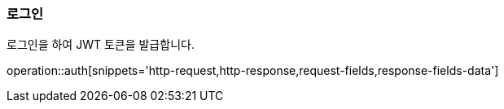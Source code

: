 === 로그인
로그인을 하여 JWT 토큰을 발급합니다.

operation::auth[snippets='http-request,http-response,request-fields,response-fields-data']